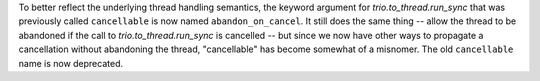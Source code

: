 To better reflect the underlying thread handling semantics,
the keyword argument for `trio.to_thread.run_sync` that was
previously called ``cancellable`` is now named ``abandon_on_cancel``.
It still does the same thing -- allow the thread to be abandoned
if the call to `trio.to_thread.run_sync` is cancelled -- but since we now
have other ways to propagate a cancellation without abandoning
the thread, "cancellable" has become somewhat of a misnomer.
The old ``cancellable`` name is now deprecated.
